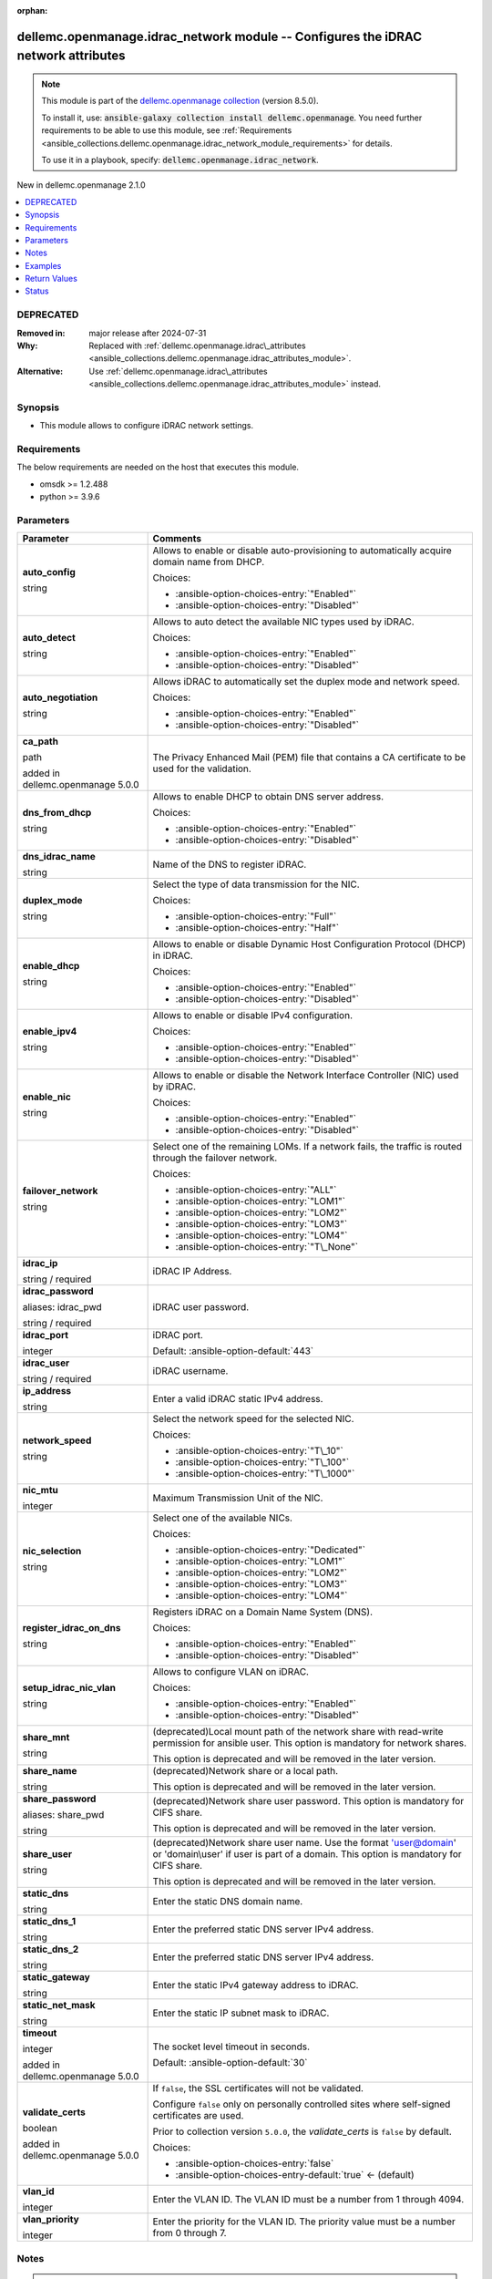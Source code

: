 
.. Document meta

:orphan:

.. |antsibull-internal-nbsp| unicode:: 0xA0
    :trim:

.. role:: ansible-attribute-support-label
.. role:: ansible-attribute-support-property
.. role:: ansible-attribute-support-full
.. role:: ansible-attribute-support-partial
.. role:: ansible-attribute-support-none
.. role:: ansible-attribute-support-na
.. role:: ansible-option-type
.. role:: ansible-option-elements
.. role:: ansible-option-required
.. role:: ansible-option-versionadded
.. role:: ansible-option-aliases
.. role:: ansible-option-choices
.. role:: ansible-option-choices-default-mark
.. role:: ansible-option-default-bold
.. role:: ansible-option-configuration
.. role:: ansible-option-returned-bold
.. role:: ansible-option-sample-bold

.. Anchors

.. _ansible_collections.dellemc.openmanage.idrac_network_module:

.. Anchors: short name for ansible.builtin

.. Anchors: aliases



.. Title

dellemc.openmanage.idrac_network module -- Configures the iDRAC network attributes
++++++++++++++++++++++++++++++++++++++++++++++++++++++++++++++++++++++++++++++++++

.. Collection note

.. note::
    This module is part of the `dellemc.openmanage collection <https://galaxy.ansible.com/dellemc/openmanage>`_ (version 8.5.0).

    To install it, use: :code:`ansible-galaxy collection install dellemc.openmanage`.
    You need further requirements to be able to use this module,
    see :ref:`Requirements <ansible_collections.dellemc.openmanage.idrac_network_module_requirements>` for details.

    To use it in a playbook, specify: :code:`dellemc.openmanage.idrac_network`.

.. version_added

.. rst-class:: ansible-version-added

New in dellemc.openmanage 2.1.0

.. contents::
   :local:
   :depth: 1

.. Deprecated

DEPRECATED
----------
:Removed in: major release after 2024-07-31
:Why: Replaced with \ :ref:`dellemc.openmanage.idrac\_attributes <ansible_collections.dellemc.openmanage.idrac_attributes_module>`\ .
:Alternative: Use \ :ref:`dellemc.openmanage.idrac\_attributes <ansible_collections.dellemc.openmanage.idrac_attributes_module>`\  instead.

Synopsis
--------

.. Description

- This module allows to configure iDRAC network settings.


.. Aliases


.. Requirements

.. _ansible_collections.dellemc.openmanage.idrac_network_module_requirements:

Requirements
------------
The below requirements are needed on the host that executes this module.

- omsdk \>= 1.2.488
- python \>= 3.9.6






.. Options

Parameters
----------

.. rst-class:: ansible-option-table

.. list-table::
  :width: 100%
  :widths: auto
  :header-rows: 1

  * - Parameter
    - Comments

  * - .. raw:: html

        <div class="ansible-option-cell">
        <div class="ansibleOptionAnchor" id="parameter-auto_config"></div>

      .. _ansible_collections.dellemc.openmanage.idrac_network_module__parameter-auto_config:

      .. rst-class:: ansible-option-title

      **auto_config**

      .. raw:: html

        <a class="ansibleOptionLink" href="#parameter-auto_config" title="Permalink to this option"></a>

      .. rst-class:: ansible-option-type-line

      :ansible-option-type:`string`

      .. raw:: html

        </div>

    - .. raw:: html

        <div class="ansible-option-cell">

      Allows to enable or disable auto-provisioning to automatically acquire domain name from DHCP.


      .. rst-class:: ansible-option-line

      :ansible-option-choices:`Choices:`

      - :ansible-option-choices-entry:`"Enabled"`
      - :ansible-option-choices-entry:`"Disabled"`


      .. raw:: html

        </div>

  * - .. raw:: html

        <div class="ansible-option-cell">
        <div class="ansibleOptionAnchor" id="parameter-auto_detect"></div>

      .. _ansible_collections.dellemc.openmanage.idrac_network_module__parameter-auto_detect:

      .. rst-class:: ansible-option-title

      **auto_detect**

      .. raw:: html

        <a class="ansibleOptionLink" href="#parameter-auto_detect" title="Permalink to this option"></a>

      .. rst-class:: ansible-option-type-line

      :ansible-option-type:`string`

      .. raw:: html

        </div>

    - .. raw:: html

        <div class="ansible-option-cell">

      Allows to auto detect the available NIC types used by iDRAC.


      .. rst-class:: ansible-option-line

      :ansible-option-choices:`Choices:`

      - :ansible-option-choices-entry:`"Enabled"`
      - :ansible-option-choices-entry:`"Disabled"`


      .. raw:: html

        </div>

  * - .. raw:: html

        <div class="ansible-option-cell">
        <div class="ansibleOptionAnchor" id="parameter-auto_negotiation"></div>

      .. _ansible_collections.dellemc.openmanage.idrac_network_module__parameter-auto_negotiation:

      .. rst-class:: ansible-option-title

      **auto_negotiation**

      .. raw:: html

        <a class="ansibleOptionLink" href="#parameter-auto_negotiation" title="Permalink to this option"></a>

      .. rst-class:: ansible-option-type-line

      :ansible-option-type:`string`

      .. raw:: html

        </div>

    - .. raw:: html

        <div class="ansible-option-cell">

      Allows iDRAC to automatically set the duplex mode and network speed.


      .. rst-class:: ansible-option-line

      :ansible-option-choices:`Choices:`

      - :ansible-option-choices-entry:`"Enabled"`
      - :ansible-option-choices-entry:`"Disabled"`


      .. raw:: html

        </div>

  * - .. raw:: html

        <div class="ansible-option-cell">
        <div class="ansibleOptionAnchor" id="parameter-ca_path"></div>

      .. _ansible_collections.dellemc.openmanage.idrac_network_module__parameter-ca_path:

      .. rst-class:: ansible-option-title

      **ca_path**

      .. raw:: html

        <a class="ansibleOptionLink" href="#parameter-ca_path" title="Permalink to this option"></a>

      .. rst-class:: ansible-option-type-line

      :ansible-option-type:`path`

      :ansible-option-versionadded:`added in dellemc.openmanage 5.0.0`


      .. raw:: html

        </div>

    - .. raw:: html

        <div class="ansible-option-cell">

      The Privacy Enhanced Mail (PEM) file that contains a CA certificate to be used for the validation.


      .. raw:: html

        </div>

  * - .. raw:: html

        <div class="ansible-option-cell">
        <div class="ansibleOptionAnchor" id="parameter-dns_from_dhcp"></div>

      .. _ansible_collections.dellemc.openmanage.idrac_network_module__parameter-dns_from_dhcp:

      .. rst-class:: ansible-option-title

      **dns_from_dhcp**

      .. raw:: html

        <a class="ansibleOptionLink" href="#parameter-dns_from_dhcp" title="Permalink to this option"></a>

      .. rst-class:: ansible-option-type-line

      :ansible-option-type:`string`

      .. raw:: html

        </div>

    - .. raw:: html

        <div class="ansible-option-cell">

      Allows to enable DHCP to obtain DNS server address.


      .. rst-class:: ansible-option-line

      :ansible-option-choices:`Choices:`

      - :ansible-option-choices-entry:`"Enabled"`
      - :ansible-option-choices-entry:`"Disabled"`


      .. raw:: html

        </div>

  * - .. raw:: html

        <div class="ansible-option-cell">
        <div class="ansibleOptionAnchor" id="parameter-dns_idrac_name"></div>

      .. _ansible_collections.dellemc.openmanage.idrac_network_module__parameter-dns_idrac_name:

      .. rst-class:: ansible-option-title

      **dns_idrac_name**

      .. raw:: html

        <a class="ansibleOptionLink" href="#parameter-dns_idrac_name" title="Permalink to this option"></a>

      .. rst-class:: ansible-option-type-line

      :ansible-option-type:`string`

      .. raw:: html

        </div>

    - .. raw:: html

        <div class="ansible-option-cell">

      Name of the DNS to register iDRAC.


      .. raw:: html

        </div>

  * - .. raw:: html

        <div class="ansible-option-cell">
        <div class="ansibleOptionAnchor" id="parameter-duplex_mode"></div>

      .. _ansible_collections.dellemc.openmanage.idrac_network_module__parameter-duplex_mode:

      .. rst-class:: ansible-option-title

      **duplex_mode**

      .. raw:: html

        <a class="ansibleOptionLink" href="#parameter-duplex_mode" title="Permalink to this option"></a>

      .. rst-class:: ansible-option-type-line

      :ansible-option-type:`string`

      .. raw:: html

        </div>

    - .. raw:: html

        <div class="ansible-option-cell">

      Select the type of data transmission for the NIC.


      .. rst-class:: ansible-option-line

      :ansible-option-choices:`Choices:`

      - :ansible-option-choices-entry:`"Full"`
      - :ansible-option-choices-entry:`"Half"`


      .. raw:: html

        </div>

  * - .. raw:: html

        <div class="ansible-option-cell">
        <div class="ansibleOptionAnchor" id="parameter-enable_dhcp"></div>

      .. _ansible_collections.dellemc.openmanage.idrac_network_module__parameter-enable_dhcp:

      .. rst-class:: ansible-option-title

      **enable_dhcp**

      .. raw:: html

        <a class="ansibleOptionLink" href="#parameter-enable_dhcp" title="Permalink to this option"></a>

      .. rst-class:: ansible-option-type-line

      :ansible-option-type:`string`

      .. raw:: html

        </div>

    - .. raw:: html

        <div class="ansible-option-cell">

      Allows to enable or disable Dynamic Host Configuration Protocol (DHCP) in iDRAC.


      .. rst-class:: ansible-option-line

      :ansible-option-choices:`Choices:`

      - :ansible-option-choices-entry:`"Enabled"`
      - :ansible-option-choices-entry:`"Disabled"`


      .. raw:: html

        </div>

  * - .. raw:: html

        <div class="ansible-option-cell">
        <div class="ansibleOptionAnchor" id="parameter-enable_ipv4"></div>

      .. _ansible_collections.dellemc.openmanage.idrac_network_module__parameter-enable_ipv4:

      .. rst-class:: ansible-option-title

      **enable_ipv4**

      .. raw:: html

        <a class="ansibleOptionLink" href="#parameter-enable_ipv4" title="Permalink to this option"></a>

      .. rst-class:: ansible-option-type-line

      :ansible-option-type:`string`

      .. raw:: html

        </div>

    - .. raw:: html

        <div class="ansible-option-cell">

      Allows to enable or disable IPv4 configuration.


      .. rst-class:: ansible-option-line

      :ansible-option-choices:`Choices:`

      - :ansible-option-choices-entry:`"Enabled"`
      - :ansible-option-choices-entry:`"Disabled"`


      .. raw:: html

        </div>

  * - .. raw:: html

        <div class="ansible-option-cell">
        <div class="ansibleOptionAnchor" id="parameter-enable_nic"></div>

      .. _ansible_collections.dellemc.openmanage.idrac_network_module__parameter-enable_nic:

      .. rst-class:: ansible-option-title

      **enable_nic**

      .. raw:: html

        <a class="ansibleOptionLink" href="#parameter-enable_nic" title="Permalink to this option"></a>

      .. rst-class:: ansible-option-type-line

      :ansible-option-type:`string`

      .. raw:: html

        </div>

    - .. raw:: html

        <div class="ansible-option-cell">

      Allows to enable or disable the Network Interface Controller (NIC) used by iDRAC.


      .. rst-class:: ansible-option-line

      :ansible-option-choices:`Choices:`

      - :ansible-option-choices-entry:`"Enabled"`
      - :ansible-option-choices-entry:`"Disabled"`


      .. raw:: html

        </div>

  * - .. raw:: html

        <div class="ansible-option-cell">
        <div class="ansibleOptionAnchor" id="parameter-failover_network"></div>

      .. _ansible_collections.dellemc.openmanage.idrac_network_module__parameter-failover_network:

      .. rst-class:: ansible-option-title

      **failover_network**

      .. raw:: html

        <a class="ansibleOptionLink" href="#parameter-failover_network" title="Permalink to this option"></a>

      .. rst-class:: ansible-option-type-line

      :ansible-option-type:`string`

      .. raw:: html

        </div>

    - .. raw:: html

        <div class="ansible-option-cell">

      Select one of the remaining LOMs. If a network fails, the traffic is routed through the failover network.


      .. rst-class:: ansible-option-line

      :ansible-option-choices:`Choices:`

      - :ansible-option-choices-entry:`"ALL"`
      - :ansible-option-choices-entry:`"LOM1"`
      - :ansible-option-choices-entry:`"LOM2"`
      - :ansible-option-choices-entry:`"LOM3"`
      - :ansible-option-choices-entry:`"LOM4"`
      - :ansible-option-choices-entry:`"T\_None"`


      .. raw:: html

        </div>

  * - .. raw:: html

        <div class="ansible-option-cell">
        <div class="ansibleOptionAnchor" id="parameter-idrac_ip"></div>

      .. _ansible_collections.dellemc.openmanage.idrac_network_module__parameter-idrac_ip:

      .. rst-class:: ansible-option-title

      **idrac_ip**

      .. raw:: html

        <a class="ansibleOptionLink" href="#parameter-idrac_ip" title="Permalink to this option"></a>

      .. rst-class:: ansible-option-type-line

      :ansible-option-type:`string` / :ansible-option-required:`required`

      .. raw:: html

        </div>

    - .. raw:: html

        <div class="ansible-option-cell">

      iDRAC IP Address.


      .. raw:: html

        </div>

  * - .. raw:: html

        <div class="ansible-option-cell">
        <div class="ansibleOptionAnchor" id="parameter-idrac_password"></div>
        <div class="ansibleOptionAnchor" id="parameter-idrac_pwd"></div>

      .. _ansible_collections.dellemc.openmanage.idrac_network_module__parameter-idrac_password:
      .. _ansible_collections.dellemc.openmanage.idrac_network_module__parameter-idrac_pwd:

      .. rst-class:: ansible-option-title

      **idrac_password**

      .. raw:: html

        <a class="ansibleOptionLink" href="#parameter-idrac_password" title="Permalink to this option"></a>

      .. rst-class:: ansible-option-type-line

      :ansible-option-aliases:`aliases: idrac_pwd`

      .. rst-class:: ansible-option-type-line

      :ansible-option-type:`string` / :ansible-option-required:`required`

      .. raw:: html

        </div>

    - .. raw:: html

        <div class="ansible-option-cell">

      iDRAC user password.


      .. raw:: html

        </div>

  * - .. raw:: html

        <div class="ansible-option-cell">
        <div class="ansibleOptionAnchor" id="parameter-idrac_port"></div>

      .. _ansible_collections.dellemc.openmanage.idrac_network_module__parameter-idrac_port:

      .. rst-class:: ansible-option-title

      **idrac_port**

      .. raw:: html

        <a class="ansibleOptionLink" href="#parameter-idrac_port" title="Permalink to this option"></a>

      .. rst-class:: ansible-option-type-line

      :ansible-option-type:`integer`

      .. raw:: html

        </div>

    - .. raw:: html

        <div class="ansible-option-cell">

      iDRAC port.


      .. rst-class:: ansible-option-line

      :ansible-option-default-bold:`Default:` :ansible-option-default:`443`

      .. raw:: html

        </div>

  * - .. raw:: html

        <div class="ansible-option-cell">
        <div class="ansibleOptionAnchor" id="parameter-idrac_user"></div>

      .. _ansible_collections.dellemc.openmanage.idrac_network_module__parameter-idrac_user:

      .. rst-class:: ansible-option-title

      **idrac_user**

      .. raw:: html

        <a class="ansibleOptionLink" href="#parameter-idrac_user" title="Permalink to this option"></a>

      .. rst-class:: ansible-option-type-line

      :ansible-option-type:`string` / :ansible-option-required:`required`

      .. raw:: html

        </div>

    - .. raw:: html

        <div class="ansible-option-cell">

      iDRAC username.


      .. raw:: html

        </div>

  * - .. raw:: html

        <div class="ansible-option-cell">
        <div class="ansibleOptionAnchor" id="parameter-ip_address"></div>

      .. _ansible_collections.dellemc.openmanage.idrac_network_module__parameter-ip_address:

      .. rst-class:: ansible-option-title

      **ip_address**

      .. raw:: html

        <a class="ansibleOptionLink" href="#parameter-ip_address" title="Permalink to this option"></a>

      .. rst-class:: ansible-option-type-line

      :ansible-option-type:`string`

      .. raw:: html

        </div>

    - .. raw:: html

        <div class="ansible-option-cell">

      Enter a valid iDRAC static IPv4 address.


      .. raw:: html

        </div>

  * - .. raw:: html

        <div class="ansible-option-cell">
        <div class="ansibleOptionAnchor" id="parameter-network_speed"></div>

      .. _ansible_collections.dellemc.openmanage.idrac_network_module__parameter-network_speed:

      .. rst-class:: ansible-option-title

      **network_speed**

      .. raw:: html

        <a class="ansibleOptionLink" href="#parameter-network_speed" title="Permalink to this option"></a>

      .. rst-class:: ansible-option-type-line

      :ansible-option-type:`string`

      .. raw:: html

        </div>

    - .. raw:: html

        <div class="ansible-option-cell">

      Select the network speed for the selected NIC.


      .. rst-class:: ansible-option-line

      :ansible-option-choices:`Choices:`

      - :ansible-option-choices-entry:`"T\_10"`
      - :ansible-option-choices-entry:`"T\_100"`
      - :ansible-option-choices-entry:`"T\_1000"`


      .. raw:: html

        </div>

  * - .. raw:: html

        <div class="ansible-option-cell">
        <div class="ansibleOptionAnchor" id="parameter-nic_mtu"></div>

      .. _ansible_collections.dellemc.openmanage.idrac_network_module__parameter-nic_mtu:

      .. rst-class:: ansible-option-title

      **nic_mtu**

      .. raw:: html

        <a class="ansibleOptionLink" href="#parameter-nic_mtu" title="Permalink to this option"></a>

      .. rst-class:: ansible-option-type-line

      :ansible-option-type:`integer`

      .. raw:: html

        </div>

    - .. raw:: html

        <div class="ansible-option-cell">

      Maximum Transmission Unit of the NIC.


      .. raw:: html

        </div>

  * - .. raw:: html

        <div class="ansible-option-cell">
        <div class="ansibleOptionAnchor" id="parameter-nic_selection"></div>

      .. _ansible_collections.dellemc.openmanage.idrac_network_module__parameter-nic_selection:

      .. rst-class:: ansible-option-title

      **nic_selection**

      .. raw:: html

        <a class="ansibleOptionLink" href="#parameter-nic_selection" title="Permalink to this option"></a>

      .. rst-class:: ansible-option-type-line

      :ansible-option-type:`string`

      .. raw:: html

        </div>

    - .. raw:: html

        <div class="ansible-option-cell">

      Select one of the available NICs.


      .. rst-class:: ansible-option-line

      :ansible-option-choices:`Choices:`

      - :ansible-option-choices-entry:`"Dedicated"`
      - :ansible-option-choices-entry:`"LOM1"`
      - :ansible-option-choices-entry:`"LOM2"`
      - :ansible-option-choices-entry:`"LOM3"`
      - :ansible-option-choices-entry:`"LOM4"`


      .. raw:: html

        </div>

  * - .. raw:: html

        <div class="ansible-option-cell">
        <div class="ansibleOptionAnchor" id="parameter-register_idrac_on_dns"></div>

      .. _ansible_collections.dellemc.openmanage.idrac_network_module__parameter-register_idrac_on_dns:

      .. rst-class:: ansible-option-title

      **register_idrac_on_dns**

      .. raw:: html

        <a class="ansibleOptionLink" href="#parameter-register_idrac_on_dns" title="Permalink to this option"></a>

      .. rst-class:: ansible-option-type-line

      :ansible-option-type:`string`

      .. raw:: html

        </div>

    - .. raw:: html

        <div class="ansible-option-cell">

      Registers iDRAC on a Domain Name System (DNS).


      .. rst-class:: ansible-option-line

      :ansible-option-choices:`Choices:`

      - :ansible-option-choices-entry:`"Enabled"`
      - :ansible-option-choices-entry:`"Disabled"`


      .. raw:: html

        </div>

  * - .. raw:: html

        <div class="ansible-option-cell">
        <div class="ansibleOptionAnchor" id="parameter-setup_idrac_nic_vlan"></div>

      .. _ansible_collections.dellemc.openmanage.idrac_network_module__parameter-setup_idrac_nic_vlan:

      .. rst-class:: ansible-option-title

      **setup_idrac_nic_vlan**

      .. raw:: html

        <a class="ansibleOptionLink" href="#parameter-setup_idrac_nic_vlan" title="Permalink to this option"></a>

      .. rst-class:: ansible-option-type-line

      :ansible-option-type:`string`

      .. raw:: html

        </div>

    - .. raw:: html

        <div class="ansible-option-cell">

      Allows to configure VLAN on iDRAC.


      .. rst-class:: ansible-option-line

      :ansible-option-choices:`Choices:`

      - :ansible-option-choices-entry:`"Enabled"`
      - :ansible-option-choices-entry:`"Disabled"`


      .. raw:: html

        </div>

  * - .. raw:: html

        <div class="ansible-option-cell">
        <div class="ansibleOptionAnchor" id="parameter-share_mnt"></div>

      .. _ansible_collections.dellemc.openmanage.idrac_network_module__parameter-share_mnt:

      .. rst-class:: ansible-option-title

      **share_mnt**

      .. raw:: html

        <a class="ansibleOptionLink" href="#parameter-share_mnt" title="Permalink to this option"></a>

      .. rst-class:: ansible-option-type-line

      :ansible-option-type:`string`

      .. raw:: html

        </div>

    - .. raw:: html

        <div class="ansible-option-cell">

      (deprecated)Local mount path of the network share with read-write permission for ansible user. This option is mandatory for network shares.

      This option is deprecated and will be removed in the later version.


      .. raw:: html

        </div>

  * - .. raw:: html

        <div class="ansible-option-cell">
        <div class="ansibleOptionAnchor" id="parameter-share_name"></div>

      .. _ansible_collections.dellemc.openmanage.idrac_network_module__parameter-share_name:

      .. rst-class:: ansible-option-title

      **share_name**

      .. raw:: html

        <a class="ansibleOptionLink" href="#parameter-share_name" title="Permalink to this option"></a>

      .. rst-class:: ansible-option-type-line

      :ansible-option-type:`string`

      .. raw:: html

        </div>

    - .. raw:: html

        <div class="ansible-option-cell">

      (deprecated)Network share or a local path.

      This option is deprecated and will be removed in the later version.


      .. raw:: html

        </div>

  * - .. raw:: html

        <div class="ansible-option-cell">
        <div class="ansibleOptionAnchor" id="parameter-share_password"></div>
        <div class="ansibleOptionAnchor" id="parameter-share_pwd"></div>

      .. _ansible_collections.dellemc.openmanage.idrac_network_module__parameter-share_password:
      .. _ansible_collections.dellemc.openmanage.idrac_network_module__parameter-share_pwd:

      .. rst-class:: ansible-option-title

      **share_password**

      .. raw:: html

        <a class="ansibleOptionLink" href="#parameter-share_password" title="Permalink to this option"></a>

      .. rst-class:: ansible-option-type-line

      :ansible-option-aliases:`aliases: share_pwd`

      .. rst-class:: ansible-option-type-line

      :ansible-option-type:`string`

      .. raw:: html

        </div>

    - .. raw:: html

        <div class="ansible-option-cell">

      (deprecated)Network share user password. This option is mandatory for CIFS share.

      This option is deprecated and will be removed in the later version.


      .. raw:: html

        </div>

  * - .. raw:: html

        <div class="ansible-option-cell">
        <div class="ansibleOptionAnchor" id="parameter-share_user"></div>

      .. _ansible_collections.dellemc.openmanage.idrac_network_module__parameter-share_user:

      .. rst-class:: ansible-option-title

      **share_user**

      .. raw:: html

        <a class="ansibleOptionLink" href="#parameter-share_user" title="Permalink to this option"></a>

      .. rst-class:: ansible-option-type-line

      :ansible-option-type:`string`

      .. raw:: html

        </div>

    - .. raw:: html

        <div class="ansible-option-cell">

      (deprecated)Network share user name. Use the format 'user@domain' or 'domain\\user' if user is part of a domain. This option is mandatory for CIFS share.

      This option is deprecated and will be removed in the later version.


      .. raw:: html

        </div>

  * - .. raw:: html

        <div class="ansible-option-cell">
        <div class="ansibleOptionAnchor" id="parameter-static_dns"></div>

      .. _ansible_collections.dellemc.openmanage.idrac_network_module__parameter-static_dns:

      .. rst-class:: ansible-option-title

      **static_dns**

      .. raw:: html

        <a class="ansibleOptionLink" href="#parameter-static_dns" title="Permalink to this option"></a>

      .. rst-class:: ansible-option-type-line

      :ansible-option-type:`string`

      .. raw:: html

        </div>

    - .. raw:: html

        <div class="ansible-option-cell">

      Enter the static DNS domain name.


      .. raw:: html

        </div>

  * - .. raw:: html

        <div class="ansible-option-cell">
        <div class="ansibleOptionAnchor" id="parameter-static_dns_1"></div>

      .. _ansible_collections.dellemc.openmanage.idrac_network_module__parameter-static_dns_1:

      .. rst-class:: ansible-option-title

      **static_dns_1**

      .. raw:: html

        <a class="ansibleOptionLink" href="#parameter-static_dns_1" title="Permalink to this option"></a>

      .. rst-class:: ansible-option-type-line

      :ansible-option-type:`string`

      .. raw:: html

        </div>

    - .. raw:: html

        <div class="ansible-option-cell">

      Enter the preferred static DNS server IPv4 address.


      .. raw:: html

        </div>

  * - .. raw:: html

        <div class="ansible-option-cell">
        <div class="ansibleOptionAnchor" id="parameter-static_dns_2"></div>

      .. _ansible_collections.dellemc.openmanage.idrac_network_module__parameter-static_dns_2:

      .. rst-class:: ansible-option-title

      **static_dns_2**

      .. raw:: html

        <a class="ansibleOptionLink" href="#parameter-static_dns_2" title="Permalink to this option"></a>

      .. rst-class:: ansible-option-type-line

      :ansible-option-type:`string`

      .. raw:: html

        </div>

    - .. raw:: html

        <div class="ansible-option-cell">

      Enter the preferred static DNS server IPv4 address.


      .. raw:: html

        </div>

  * - .. raw:: html

        <div class="ansible-option-cell">
        <div class="ansibleOptionAnchor" id="parameter-static_gateway"></div>

      .. _ansible_collections.dellemc.openmanage.idrac_network_module__parameter-static_gateway:

      .. rst-class:: ansible-option-title

      **static_gateway**

      .. raw:: html

        <a class="ansibleOptionLink" href="#parameter-static_gateway" title="Permalink to this option"></a>

      .. rst-class:: ansible-option-type-line

      :ansible-option-type:`string`

      .. raw:: html

        </div>

    - .. raw:: html

        <div class="ansible-option-cell">

      Enter the static IPv4 gateway address to iDRAC.


      .. raw:: html

        </div>

  * - .. raw:: html

        <div class="ansible-option-cell">
        <div class="ansibleOptionAnchor" id="parameter-static_net_mask"></div>

      .. _ansible_collections.dellemc.openmanage.idrac_network_module__parameter-static_net_mask:

      .. rst-class:: ansible-option-title

      **static_net_mask**

      .. raw:: html

        <a class="ansibleOptionLink" href="#parameter-static_net_mask" title="Permalink to this option"></a>

      .. rst-class:: ansible-option-type-line

      :ansible-option-type:`string`

      .. raw:: html

        </div>

    - .. raw:: html

        <div class="ansible-option-cell">

      Enter the static IP subnet mask to iDRAC.


      .. raw:: html

        </div>

  * - .. raw:: html

        <div class="ansible-option-cell">
        <div class="ansibleOptionAnchor" id="parameter-timeout"></div>

      .. _ansible_collections.dellemc.openmanage.idrac_network_module__parameter-timeout:

      .. rst-class:: ansible-option-title

      **timeout**

      .. raw:: html

        <a class="ansibleOptionLink" href="#parameter-timeout" title="Permalink to this option"></a>

      .. rst-class:: ansible-option-type-line

      :ansible-option-type:`integer`

      :ansible-option-versionadded:`added in dellemc.openmanage 5.0.0`


      .. raw:: html

        </div>

    - .. raw:: html

        <div class="ansible-option-cell">

      The socket level timeout in seconds.


      .. rst-class:: ansible-option-line

      :ansible-option-default-bold:`Default:` :ansible-option-default:`30`

      .. raw:: html

        </div>

  * - .. raw:: html

        <div class="ansible-option-cell">
        <div class="ansibleOptionAnchor" id="parameter-validate_certs"></div>

      .. _ansible_collections.dellemc.openmanage.idrac_network_module__parameter-validate_certs:

      .. rst-class:: ansible-option-title

      **validate_certs**

      .. raw:: html

        <a class="ansibleOptionLink" href="#parameter-validate_certs" title="Permalink to this option"></a>

      .. rst-class:: ansible-option-type-line

      :ansible-option-type:`boolean`

      :ansible-option-versionadded:`added in dellemc.openmanage 5.0.0`


      .. raw:: html

        </div>

    - .. raw:: html

        <div class="ansible-option-cell">

      If \ :literal:`false`\ , the SSL certificates will not be validated.

      Configure \ :literal:`false`\  only on personally controlled sites where self-signed certificates are used.

      Prior to collection version \ :literal:`5.0.0`\ , the \ :emphasis:`validate\_certs`\  is \ :literal:`false`\  by default.


      .. rst-class:: ansible-option-line

      :ansible-option-choices:`Choices:`

      - :ansible-option-choices-entry:`false`
      - :ansible-option-choices-entry-default:`true` :ansible-option-choices-default-mark:`← (default)`


      .. raw:: html

        </div>

  * - .. raw:: html

        <div class="ansible-option-cell">
        <div class="ansibleOptionAnchor" id="parameter-vlan_id"></div>

      .. _ansible_collections.dellemc.openmanage.idrac_network_module__parameter-vlan_id:

      .. rst-class:: ansible-option-title

      **vlan_id**

      .. raw:: html

        <a class="ansibleOptionLink" href="#parameter-vlan_id" title="Permalink to this option"></a>

      .. rst-class:: ansible-option-type-line

      :ansible-option-type:`integer`

      .. raw:: html

        </div>

    - .. raw:: html

        <div class="ansible-option-cell">

      Enter the VLAN ID.  The VLAN ID must be a number from 1 through 4094.


      .. raw:: html

        </div>

  * - .. raw:: html

        <div class="ansible-option-cell">
        <div class="ansibleOptionAnchor" id="parameter-vlan_priority"></div>

      .. _ansible_collections.dellemc.openmanage.idrac_network_module__parameter-vlan_priority:

      .. rst-class:: ansible-option-title

      **vlan_priority**

      .. raw:: html

        <a class="ansibleOptionLink" href="#parameter-vlan_priority" title="Permalink to this option"></a>

      .. rst-class:: ansible-option-type-line

      :ansible-option-type:`integer`

      .. raw:: html

        </div>

    - .. raw:: html

        <div class="ansible-option-cell">

      Enter the priority for the VLAN ID. The priority value must be a number from 0 through 7.


      .. raw:: html

        </div>


.. Attributes


.. Notes

Notes
-----

.. note::
   - This module requires 'Administrator' privilege for \ :emphasis:`idrac\_user`\ .
   - Run this module from a system that has direct access to Dell iDRAC.
   - This module supports both IPv4 and IPv6 address for \ :emphasis:`idrac\_ip`\ .
   - This module supports \ :literal:`check\_mode`\ .

.. Seealso


.. Examples

Examples
--------

.. code-block:: yaml+jinja

    
    ---
    - name: Configure iDRAC network settings
      dellemc.openmanage.idrac_network:
           idrac_ip: "192.168.0.1"
           idrac_user: "user_name"
           idrac_password: "user_password"
           ca_path: "/path/to/ca_cert.pem"
           register_idrac_on_dns: Enabled
           dns_idrac_name: None
           auto_config: None
           static_dns: None
           setup_idrac_nic_vlan: Enabled
           vlan_id: 0
           vlan_priority: 1
           enable_nic: Enabled
           nic_selection: Dedicated
           failover_network: T_None
           auto_detect: Disabled
           auto_negotiation: Enabled
           network_speed: T_1000
           duplex_mode: Full
           nic_mtu: 1500
           ip_address: "192.168.0.1"
           enable_dhcp: Enabled
           enable_ipv4: Enabled
           static_dns_1: "192.168.0.1"
           static_dns_2: "192.168.0.1"
           dns_from_dhcp: Enabled
           static_gateway: None
           static_net_mask: None




.. Facts


.. Return values

Return Values
-------------
Common return values are documented :ref:`here <common_return_values>`, the following are the fields unique to this module:

.. rst-class:: ansible-option-table

.. list-table::
  :width: 100%
  :widths: auto
  :header-rows: 1

  * - Key
    - Description

  * - .. raw:: html

        <div class="ansible-option-cell">
        <div class="ansibleOptionAnchor" id="return-error_info"></div>

      .. _ansible_collections.dellemc.openmanage.idrac_network_module__return-error_info:

      .. rst-class:: ansible-option-title

      **error_info**

      .. raw:: html

        <a class="ansibleOptionLink" href="#return-error_info" title="Permalink to this return value"></a>

      .. rst-class:: ansible-option-type-line

      :ansible-option-type:`dictionary`

      .. raw:: html

        </div>

    - .. raw:: html

        <div class="ansible-option-cell">

      Details of the HTTP Error.


      .. rst-class:: ansible-option-line

      :ansible-option-returned-bold:`Returned:` on HTTP error

      .. rst-class:: ansible-option-line
      .. rst-class:: ansible-option-sample

      :ansible-option-sample-bold:`Sample:` :ansible-rv-sample-value:`{"error": {"@Message.ExtendedInfo": [{"Message": "Unable to process the request because an error occurred.", "MessageArgs": [], "MessageId": "GEN1234", "RelatedProperties": [], "Resolution": "Retry the operation. If the issue persists, contact your system administrator.", "Severity": "Critical"}], "code": "Base.1.0.GeneralError", "message": "A general error has occurred. See ExtendedInfo for more information."}}`


      .. raw:: html

        </div>


  * - .. raw:: html

        <div class="ansible-option-cell">
        <div class="ansibleOptionAnchor" id="return-msg"></div>

      .. _ansible_collections.dellemc.openmanage.idrac_network_module__return-msg:

      .. rst-class:: ansible-option-title

      **msg**

      .. raw:: html

        <a class="ansibleOptionLink" href="#return-msg" title="Permalink to this return value"></a>

      .. rst-class:: ansible-option-type-line

      :ansible-option-type:`string`

      .. raw:: html

        </div>

    - .. raw:: html

        <div class="ansible-option-cell">

      Successfully configured the idrac network settings.


      .. rst-class:: ansible-option-line

      :ansible-option-returned-bold:`Returned:` always

      .. rst-class:: ansible-option-line
      .. rst-class:: ansible-option-sample

      :ansible-option-sample-bold:`Sample:` :ansible-rv-sample-value:`"Successfully configured the idrac network settings."`


      .. raw:: html

        </div>


  * - .. raw:: html

        <div class="ansible-option-cell">
        <div class="ansibleOptionAnchor" id="return-network_status"></div>

      .. _ansible_collections.dellemc.openmanage.idrac_network_module__return-network_status:

      .. rst-class:: ansible-option-title

      **network_status**

      .. raw:: html

        <a class="ansibleOptionLink" href="#return-network_status" title="Permalink to this return value"></a>

      .. rst-class:: ansible-option-type-line

      :ansible-option-type:`dictionary`

      .. raw:: html

        </div>

    - .. raw:: html

        <div class="ansible-option-cell">

      Status of the Network settings operation job.


      .. rst-class:: ansible-option-line

      :ansible-option-returned-bold:`Returned:` success

      .. rst-class:: ansible-option-line
      .. rst-class:: ansible-option-sample

      :ansible-option-sample-bold:`Sample:` :ansible-rv-sample-value:`{"@odata.context": "/redfish/v1/$metadata#DellJob.DellJob", "@odata.id": "/redfish/v1/Managers/iDRAC.Embedded.1/Jobs/JID\_856418531008", "@odata.type": "#DellJob.v1\_0\_2.DellJob", "CompletionTime": "2020-03-31T03:04:15", "Description": "Job Instance", "EndTime": null, "Id": "JID\_856418531008", "JobState": "Completed", "JobType": "ImportConfiguration", "Message": "Successfully imported and applied Server Configuration Profile.", "MessageArgs": [], "MessageArgs@odata.count": 0, "MessageId": "SYS053", "Name": "Import Configuration", "PercentComplete": 100, "StartTime": "TIME\_NOW", "Status": "Success", "TargetSettingsURI": null, "retval": true}`


      .. raw:: html

        </div>



..  Status (Presently only deprecated)

Status
------

.. Deprecated note

- This module will be removed in a major release after 2024-07-31.
  *[deprecated]*
- For more information see `DEPRECATED`_.


.. Authors

Authors
~~~~~~~

- Felix Stephen (@felixs88)
- Anooja Vardhineni (@anooja-vardhineni)



.. Extra links

Collection links
~~~~~~~~~~~~~~~~

.. raw:: html

  <p class="ansible-links">
    <a href="https://github.com/dell/dellemc-openmanage-ansible-modules/issues" aria-role="button" target="_blank" rel="noopener external">Issue Tracker</a>
    <a href="https://github.com/dell/dellemc-openmanage-ansible-modules" aria-role="button" target="_blank" rel="noopener external">Homepage</a>
    <a href="https://github.com/dell/dellemc-openmanage-ansible-modules/tree/collections" aria-role="button" target="_blank" rel="noopener external">Repository (Sources)</a>
  </p>

.. Parsing errors

